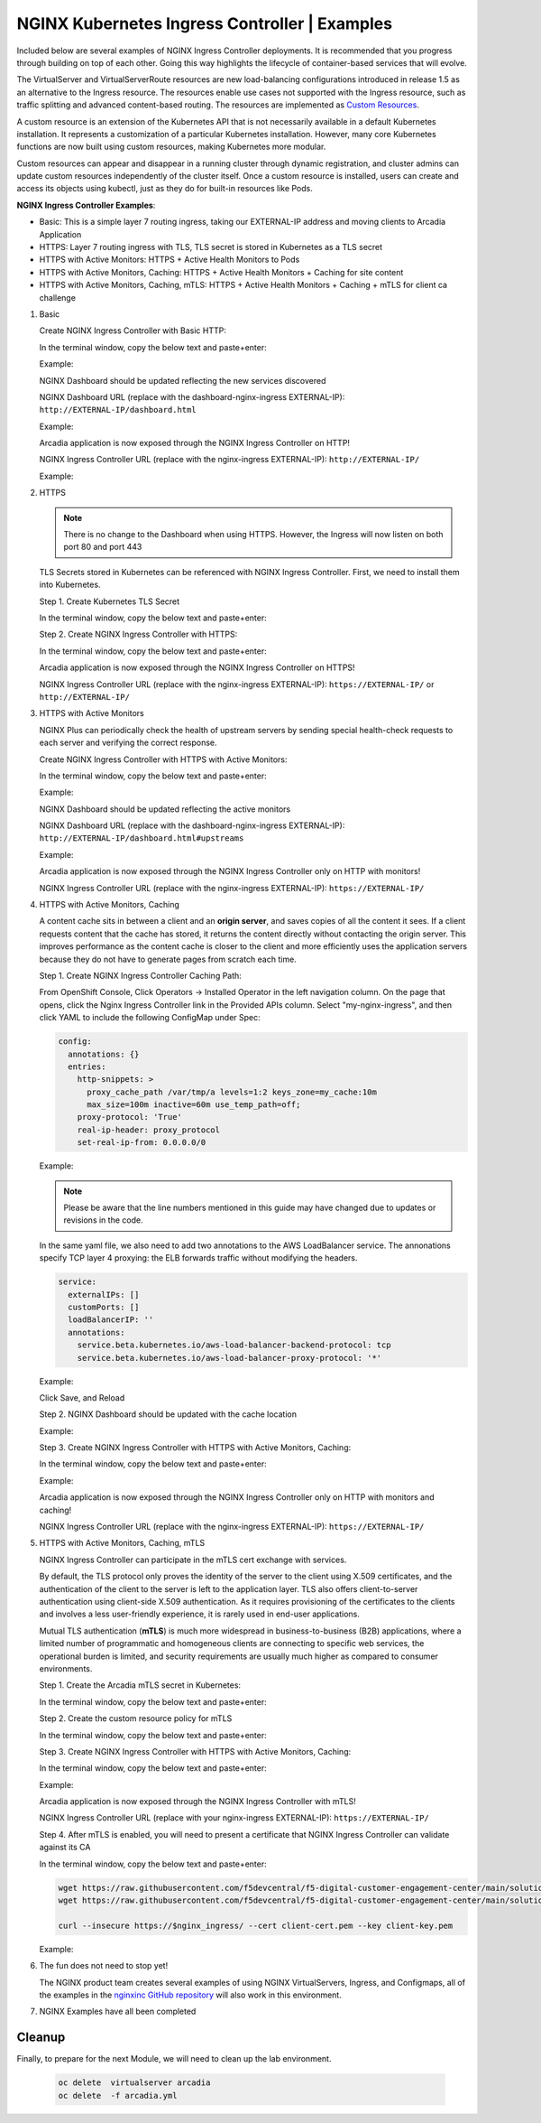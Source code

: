 NGINX Kubernetes Ingress Controller | Examples
----------------------------------------------

Included below are several examples of NGINX Ingress Controller deployments. It is recommended that you progress through building on top of each other. Going this way highlights the lifecycle of container-based services that will evolve.

|image51|

The VirtualServer and VirtualServerRoute resources are new load-balancing configurations introduced in release 1.5 as an alternative to the Ingress resource. The resources enable use cases not supported with the Ingress resource, such as traffic splitting and advanced content-based routing. The resources are implemented as `Custom Resources`_.

A custom resource is an extension of the Kubernetes API that is not necessarily available in a default Kubernetes installation. It represents a customization of a particular Kubernetes installation. However, many core Kubernetes functions are now built using custom resources, making Kubernetes more modular.

Custom resources can appear and disappear in a running cluster through dynamic registration, and cluster admins can update custom resources independently of the cluster itself. Once a custom resource is installed, users can create and access its objects using kubectl, just as they do for built-in resources like Pods.

**NGINX Ingress Controller Examples**:

- Basic: This is a simple layer 7 routing ingress, taking our EXTERNAL-IP address and moving clients to Arcadia Application
- HTTPS: Layer 7 routing ingress with TLS, TLS secret is stored in Kubernetes as a TLS secret
- HTTPS with Active Monitors: HTTPS + Active Health Monitors to Pods
- HTTPS with Active Monitors, Caching: HTTPS + Active Health Monitors + Caching for site content
- HTTPS with Active Monitors, Caching, mTLS: HTTPS + Active Health Monitors + Caching + mTLS for client ca challenge

1. Basic

   Create NGINX Ingress Controller with Basic HTTP:

   In the terminal window, copy the below text and paste+enter:

   .. literalinclude :: templates/ingress-arcadia.yml
      :language: text

   Example:

   |image31|

   NGINX Dashboard should be updated reflecting the new services discovered

   NGINX Dashboard URL (replace with the dashboard-nginx-ingress EXTERNAL-IP): ``http://EXTERNAL-IP/dashboard.html``

   Example:

   |image32|

   Arcadia application is now exposed through the NGINX Ingress Controller on HTTP!

   NGINX Ingress Controller URL (replace with the nginx-ingress EXTERNAL-IP): ``http://EXTERNAL-IP/``

   Example:

   |image33|

2. HTTPS

   .. note:: There is no change to the Dashboard when using HTTPS. However, the Ingress will now listen on both port 80 and port 443

   TLS Secrets stored in Kubernetes can be referenced with NGINX Ingress Controller. First, we need to install them into Kubernetes.

   Step 1. Create Kubernetes TLS Secret

   In the terminal window, copy the below text and paste+enter:

   .. literalinclude :: templates/arcadiaSecret.yml
      :language: text

   Step 2. Create NGINX Ingress Controller with HTTPS:

   In the terminal window, copy the below text and paste+enter:

   .. literalinclude :: templates/ingress-arcadia-https.yml
      :language: text

   Arcadia application is now exposed through the NGINX Ingress Controller on HTTPS!

   NGINX Ingress Controller URL (replace with the nginx-ingress EXTERNAL-IP): ``https://EXTERNAL-IP/`` or ``http://EXTERNAL-IP/``

3. HTTPS with Active Monitors

   NGINX Plus can periodically check the health of upstream servers by sending special health-check requests to each server and verifying the correct response.

   Create NGINX Ingress Controller with HTTPS with Active Monitors:

   In the terminal window, copy the below text and paste+enter:

   .. literalinclude :: templates/ingress-arcadia-https-monitor.yml
      :language: yaml

   Example:

   |image35|

   NGINX Dashboard should be updated reflecting the active monitors

   NGINX Dashboard URL (replace with the dashboard-nginx-ingress EXTERNAL-IP): ``http://EXTERNAL-IP/dashboard.html#upstreams``

   Example:

   |image36|

   Arcadia application is now exposed through the NGINX Ingress Controller only on HTTP with monitors!

   NGINX Ingress Controller URL (replace with the nginx-ingress EXTERNAL-IP): ``https://EXTERNAL-IP/``

4. HTTPS with Active Monitors, Caching

   A content cache sits in between a client and an **origin server**, and saves copies of all the content it sees. If a client requests content that the cache has stored, it returns the content directly without contacting the origin server. This improves performance as the content cache is closer to the client and more efficiently uses the application servers because they do not have to generate pages from scratch each time.

   Step 1. Create NGINX Ingress Controller Caching Path:

   From OpenShift Console, Click Operators -> Installed Operator in the left navigation column. On the page that opens, click the Nginx Ingress Controller link in the Provided APIs column. 
   Select "my-nginx-ingress", and then click YAML to include the following ConfigMap under Spec:

   .. code-block:: yaml

    config:
      annotations: {}
      entries:
        http-snippets: >
          proxy_cache_path /var/tmp/a levels=1:2 keys_zone=my_cache:10m
          max_size=100m inactive=60m use_temp_path=off;
        proxy-protocol: 'True'
        real-ip-header: proxy_protocol
        set-real-ip-from: 0.0.0.0/0

   Example:

   .. note::  Please be aware that the line numbers mentioned in this guide may have changed due to updates or revisions in the code. 

   |image52|

   In the same yaml file, we also need to add two annotations to the AWS LoadBalancer service. The annonations specify TCP layer 4 proxying: the ELB forwards traffic without modifying the headers.

   .. code-block:: yaml

    service:
      externalIPs: []
      customPorts: []
      loadBalancerIP: ''
      annotations:
        service.beta.kubernetes.io/aws-load-balancer-backend-protocol: tcp
        service.beta.kubernetes.io/aws-load-balancer-proxy-protocol: '*'

   Example:

   |image53|

   Click Save, and Reload

   Step 2.  NGINX Dashboard should be updated with the cache location

   Example:

   |image38|

   Step 3. Create NGINX Ingress Controller with HTTPS with Active Monitors, Caching:

   In the terminal window, copy the below text and paste+enter:

   .. literalinclude :: templates/ingress-arcadia-cache.yml
      :language: yaml

   Example:

   |image39|

   Arcadia application is now exposed through the NGINX Ingress Controller only on HTTP with monitors and caching!

   NGINX Ingress Controller URL (replace with the nginx-ingress EXTERNAL-IP): ``https://EXTERNAL-IP/``

5. HTTPS with Active Monitors, Caching, mTLS

   NGINX Ingress Controller can participate in the mTLS cert exchange with services.

   By default, the TLS protocol only proves the identity of the server to the client using X.509 certificates, and the authentication of the client to the server is left to the application layer. TLS also offers client-to-server authentication using client-side X.509 authentication. As it requires provisioning of the certificates to the clients and involves a less user-friendly experience, it is rarely used in end-user applications.

   Mutual TLS authentication (**mTLS**) is much more widespread in business-to-business (B2B) applications, where a limited number of programmatic and homogeneous clients are connecting to specific web services, the operational burden is limited, and security requirements are usually much higher as compared to consumer environments.

   Step 1. Create the Arcadia mTLS secret in Kubernetes:

   In the terminal window, copy the below text and paste+enter:

   .. literalinclude :: templates/arcadiaMTLSSecret.yml
      :language: yaml

   Step 2. Create the custom resource policy for mTLS

   In the terminal window, copy the below text and paste+enter:

   .. literalinclude :: templates/arcadiaMTLSPolicy.yml
      :language: yaml

   Step 3. Create NGINX Ingress Controller with HTTPS with Active Monitors, Caching:

   In the terminal window, copy the below text and paste+enter:

   .. literalinclude :: templates/ingress-arcadia-mtls.yml
      :language: yaml

   Example:

   |image42|

   Arcadia application is now exposed through the NGINX Ingress Controller with mTLS!

   NGINX Ingress Controller URL (replace with your nginx-ingress EXTERNAL-IP): ``https://EXTERNAL-IP/``

   |image43|

   Step 4. After mTLS is enabled, you will need to present a certificate that NGINX Ingress Controller can validate against its CA

   In the terminal window, copy the below text and paste+enter:

   .. code-block:: bash

      wget https://raw.githubusercontent.com/f5devcentral/f5-digital-customer-engagement-center/main/solutions/delivery/application_delivery_controller/nginx/kic/templates/client-cert.pem
      wget https://raw.githubusercontent.com/f5devcentral/f5-digital-customer-engagement-center/main/solutions/delivery/application_delivery_controller/nginx/kic/templates/client-key.pem

      curl --insecure https://$nginx_ingress/ --cert client-cert.pem --key client-key.pem
      
   Example:

   |image44|

6. The fun does not need to stop yet!

   The NGINX product team creates several examples of using NGINX VirtualServers, Ingress, and Configmaps, all of the examples in the `nginxinc GitHub repository`_ will also work in this environment.

7. NGINX Examples have all been completed

Cleanup 
#########
Finally, to prepare for the next Module, we will need to clean up the lab environment.
   
    .. code-block:: bash
      
       oc delete  virtualserver arcadia
       oc delete  -f arcadia.yml 



.. |image31| image:: images/image31.png
.. |image32| image:: images/image32.png
.. |image33| image:: images/image33.png
.. |image35| image:: images/image35.png
.. |image36| image:: images/image36.png
.. |image37| image:: images/image37.png
.. |image38| image:: images/image38.png
.. |image39| image:: images/image39.png
.. |image42| image:: images/image42.png
.. |image43| image:: images/image43.png
.. |image44| image:: images/image44.png
.. |image51| image:: images/image51.png

.. |image52| image:: images/image52.png  
.. |image53| image:: images/image53.png

.. _`Custom Resources`: https://kubernetes.io/docs/concepts/extend-kubernetes/api-extension/custom-resources/
.. _`NGINX Kubernetes Ingress Controller | Destruction`: lab04.html
.. _`nginxinc GitHub repository`: https://github.com/nginxinc/kubernetes-ingress/tree/main/examples-of-custom-resources